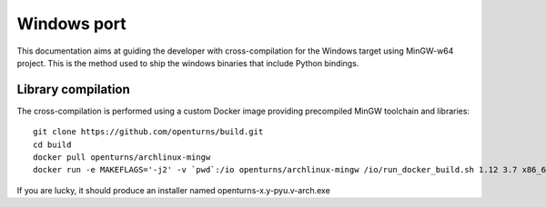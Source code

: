 Windows port
============

This documentation aims at guiding the developer with cross-compilation for
the Windows target using MinGW-w64 project.
This is the method used to ship the windows binaries that
include Python bindings.

Library compilation
-------------------

The cross-compilation is performed using a custom Docker image providing
precompiled MinGW toolchain and libraries::

    git clone https://github.com/openturns/build.git
    cd build
    docker pull openturns/archlinux-mingw
    docker run -e MAKEFLAGS='-j2' -v `pwd`:/io openturns/archlinux-mingw /io/run_docker_build.sh 1.12 3.7 x86_64 `id -u` `id -g`

If you are lucky, it should produce an installer named openturns-x.y-pyu.v-arch.exe
